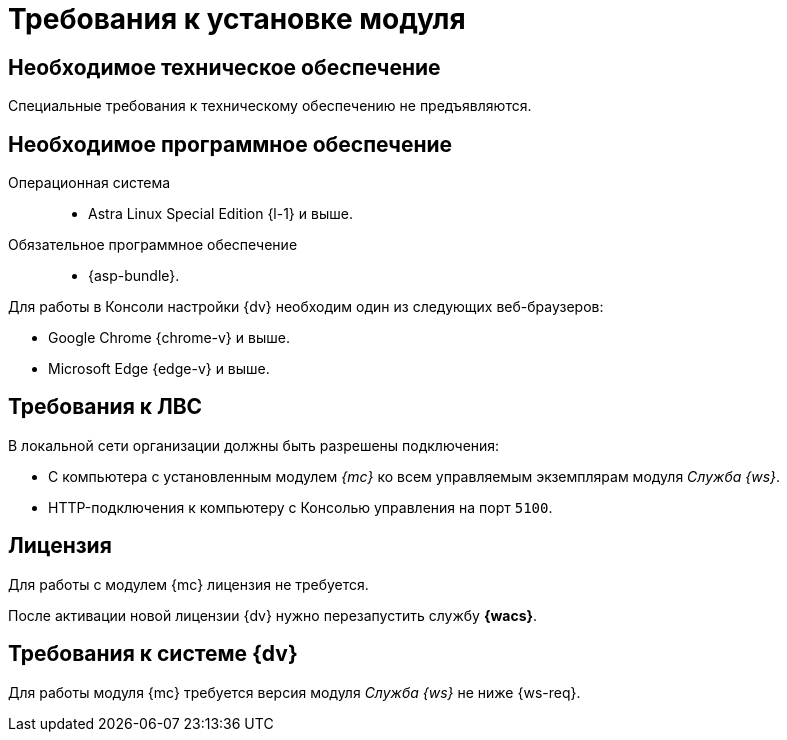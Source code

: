 = Требования к установке модуля

[#hardware]
== Необходимое техническое обеспечение

Специальные требования к техническому обеспечению не предъявляются.

[#software]
== Необходимое программное обеспечение

Операционная система::
// * Microsoft Windows Server {server} и выше.
* Astra Linux Special Edition {l-1} и выше.


Обязательное программное обеспечение::
* {asp-bundle}.

Для работы в Консоли настройки {dv} необходим один из следующих веб-браузеров:

* Google Chrome {chrome-v} и выше.
* Microsoft Edge {edge-v} и выше.

[#network]
== Требования к ЛВС

.В локальной сети организации должны быть разрешены подключения:
* С компьютера с установленным модулем _{mc}_ ко всем управляемым экземплярам модуля _Служба {ws}_.
* HTTP-подключения к компьютеру с Консолью управления на порт `5100`.

[#license]
== Лицензия

Для работы с модулем {mc} лицензия не требуется.

После активации новой лицензии {dv} нужно перезапустить службу *{wacs}*.

[#docsvision]
== Требования к системе {dv}

Для работы модуля {mc} требуется версия модуля _Служба {ws}_ не ниже {ws-req}.
